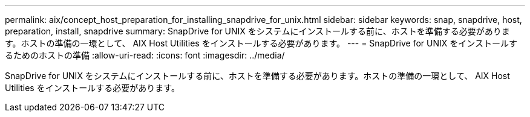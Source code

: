 ---
permalink: aix/concept_host_preparation_for_installing_snapdrive_for_unix.html 
sidebar: sidebar 
keywords: snap, snapdrive, host, preparation, install, snapdrive 
summary: SnapDrive for UNIX をシステムにインストールする前に、ホストを準備する必要があります。ホストの準備の一環として、 AIX Host Utilities をインストールする必要があります。 
---
= SnapDrive for UNIX をインストールするためのホストの準備
:allow-uri-read: 
:icons: font
:imagesdir: ../media/


[role="lead"]
SnapDrive for UNIX をシステムにインストールする前に、ホストを準備する必要があります。ホストの準備の一環として、 AIX Host Utilities をインストールする必要があります。
